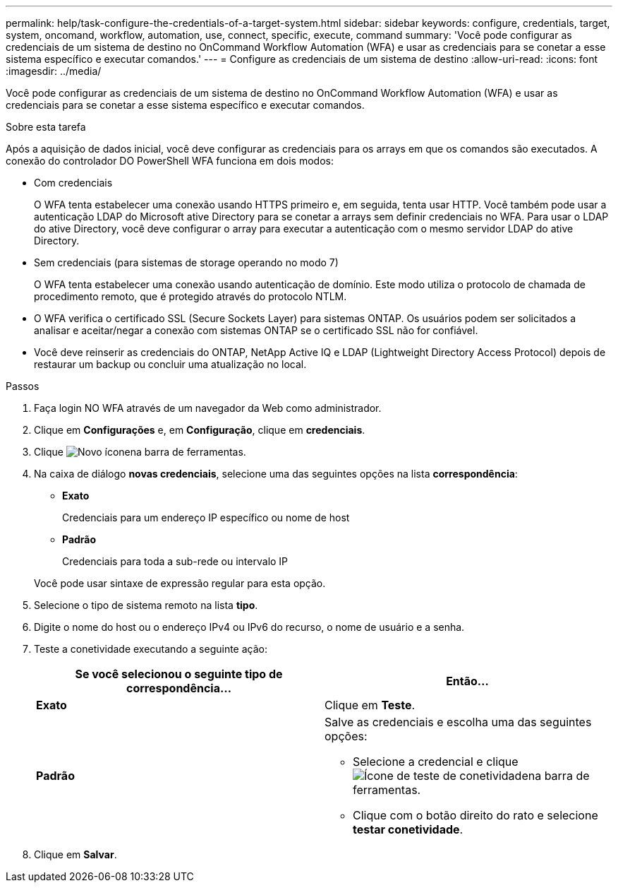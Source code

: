 ---
permalink: help/task-configure-the-credentials-of-a-target-system.html 
sidebar: sidebar 
keywords: configure, credentials, target, system, oncomand, workflow, automation, use, connect, specific, execute, command 
summary: 'Você pode configurar as credenciais de um sistema de destino no OnCommand Workflow Automation (WFA) e usar as credenciais para se conetar a esse sistema específico e executar comandos.' 
---
= Configure as credenciais de um sistema de destino
:allow-uri-read: 
:icons: font
:imagesdir: ../media/


[role="lead"]
Você pode configurar as credenciais de um sistema de destino no OnCommand Workflow Automation (WFA) e usar as credenciais para se conetar a esse sistema específico e executar comandos.

.Sobre esta tarefa
Após a aquisição de dados inicial, você deve configurar as credenciais para os arrays em que os comandos são executados. A conexão do controlador DO PowerShell WFA funciona em dois modos:

* Com credenciais
+
O WFA tenta estabelecer uma conexão usando HTTPS primeiro e, em seguida, tenta usar HTTP. Você também pode usar a autenticação LDAP do Microsoft ative Directory para se conetar a arrays sem definir credenciais no WFA. Para usar o LDAP do ative Directory, você deve configurar o array para executar a autenticação com o mesmo servidor LDAP do ative Directory.

* Sem credenciais (para sistemas de storage operando no modo 7)
+
O WFA tenta estabelecer uma conexão usando autenticação de domínio. Este modo utiliza o protocolo de chamada de procedimento remoto, que é protegido através do protocolo NTLM.

* O WFA verifica o certificado SSL (Secure Sockets Layer) para sistemas ONTAP. Os usuários podem ser solicitados a analisar e aceitar/negar a conexão com sistemas ONTAP se o certificado SSL não for confiável.
* Você deve reinserir as credenciais do ONTAP, NetApp Active IQ e LDAP (Lightweight Directory Access Protocol) depois de restaurar um backup ou concluir uma atualização no local.


.Passos
. Faça login NO WFA através de um navegador da Web como administrador.
. Clique em *Configurações* e, em *Configuração*, clique em *credenciais*.
. Clique image:../media/new_wfa_icon.gif["Novo ícone"]na barra de ferramentas.
. Na caixa de diálogo *novas credenciais*, selecione uma das seguintes opções na lista *correspondência*:
+
** *Exato*
+
Credenciais para um endereço IP específico ou nome de host

** *Padrão*
+
Credenciais para toda a sub-rede ou intervalo IP

+
Você pode usar sintaxe de expressão regular para esta opção.



. Selecione o tipo de sistema remoto na lista *tipo*.
. Digite o nome do host ou o endereço IPv4 ou IPv6 do recurso, o nome de usuário e a senha.
. Teste a conetividade executando a seguinte ação:
+
[cols="2*"]
|===
| Se você selecionou o seguinte tipo de correspondência... | Então... 


 a| 
*Exato*
 a| 
Clique em *Teste*.



 a| 
*Padrão*
 a| 
Salve as credenciais e escolha uma das seguintes opções:

** Selecione a credencial e clique image:../media/test_connectivity_wfa_icon.gif["Ícone de teste de conetividade"]na barra de ferramentas.
** Clique com o botão direito do rato e selecione *testar conetividade*.


|===
. Clique em *Salvar*.

